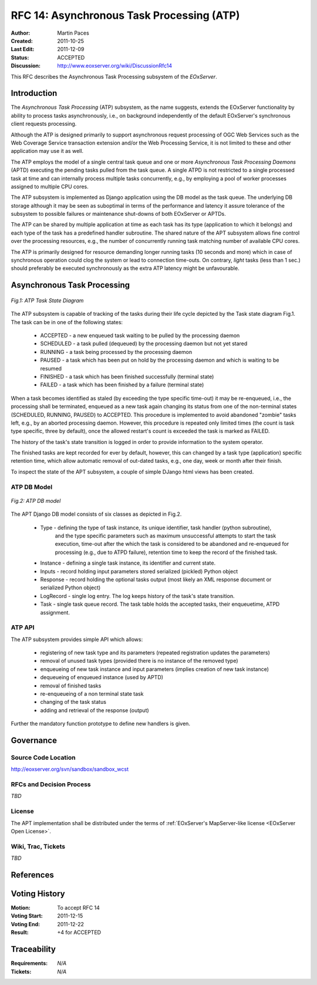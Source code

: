 .. RFC 14: Asynchronous Task Processing (ATP)
  #-----------------------------------------------------------------------------
  # $Id: rfc14.rst 1013 2011-12-22 14:42:32Z martin.paces $
  #
  # Project: EOxServer <http://eoxserver.org>
  # Authors: Martin Paces <martin.paces@iguassu.cz>
  #
  #-----------------------------------------------------------------------------
  # Copyright (C) 2011 Iguassu Software Systems a.s.
  #
  # Permission is hereby granted, free of charge, to any person obtaining a copy
  # of this software and associated documentation files (the "Software"), to
  # deal in the Software without restriction, including without limitation the
  # rights to use, copy, modify, merge, publish, distribute, sublicense, and/or
  # sell copies of the Software, and to permit persons to whom the Software is
  # furnished to do so, subject to the following conditions:
  #
  # The above copyright notice and this permission notice shall be included in
  # all copies of this Software or works derived from this Software.
  #
  # THE SOFTWARE IS PROVIDED "AS IS", WITHOUT WARRANTY OF ANY KIND, EXPRESS OR
  # IMPLIED, INCLUDING BUT NOT LIMITED TO THE WARRANTIES OF MERCHANTABILITY,
  # FITNESS FOR A PARTICULAR PURPOSE AND NONINFRINGEMENT. IN NO EVENT SHALL THE
  # AUTHORS OR COPYRIGHT HOLDERS BE LIABLE FOR ANY CLAIM, DAMAGES OR OTHER
  # LIABILITY, WHETHER IN AN ACTION OF CONTRACT, TORT OR OTHERWISE, ARISING 
  # FROM, OUT OF OR IN CONNECTION WITH THE SOFTWARE OR THE USE OR OTHER DEALINGS
  # IN THE SOFTWARE.
  #-----------------------------------------------------------------------------

.. _rfc_14:

RFC 14: Asynchronous Task Processing (ATP)
==========================================

:Author:     Martin Paces 
:Created:    2011-10-25
:Last Edit:  2011-12-09 
:Status:     ACCEPTED
:Discussion: http://www.eoxserver.org/wiki/DiscussionRfc14

This RFC describes the Asynchronous Task Processing subsystem of the *EOxServer*. 

Introduction
------------

The *Asynchronous Task Processing* (ATP) subsystem, as the name suggests, extends the EOxServer functionality
by ability to process tasks asynchronously, i.e., on background independently of the default EOxServer's 
synchronous client requests processing. 

Although the ATP is designed primarily to support asynchronous request processing of OGC Web Services such 
as the Web Coverage Service transaction extension and/or the Web Processing Service, it is not limited 
to these and other application may use it as well. 

The ATP employs the model of a single central task queue and one or more 
*Asynchronous Task Processing Daemons* (APTD) executing the pending tasks 
pulled from the task queue. A single ATPD is not restricted 
to a single processed task at time and can internally process multiple tasks concurrently, 
e.g., by employing a pool of worker processes assigned to multiple CPU cores. 

The ATP subsystem is implemented as Django application using the DB model as the task queue. 
The underlying DB storage although it may be seen as suboptimal in terms of the performance 
and latency it assure tolerance of the subsystem to possible failures or maintenance 
shut-downs of both EOxServer or APTDs. 

The ATP can be shared by multiple application at time as each task has its type (application 
to which it belongs) and each type of the task has a predefined handler subroutine. The 
shared nature of the APT subsystem allows fine control over the processing resources, e.g., 
the number of concurrently running task matching number of available CPU cores. 

The ATP is primarily designed for resource demanding longer running tasks (10 seconds and more) 
which in case of synchronous operation could clog the system or lead to connection time-outs. 
On contrary, *light* tasks (less than 1 sec.) should preferably be executed synchronously 
as the extra ATP latency might be unfavourable.

Asynchronous Task Processing
----------------------------

.. figure:: resources/rfc14/processes_task_state.png
   :align: center
   
   *Fig.1: ATP Task State Diagram*

The ATP subsystem is capable of tracking of the tasks during their life cycle depicted 
by the Task state diagram Fig.1. The task can be in one of the following states: 

 * ACCEPTED  - a new enqueued task waiting to be pulled by the processing daemon 
 * SCHEDULED - a task pulled (dequeued) by the processing daemon but not yet stared  
 * RUNNING   - a task being processed by the processing daemon 
 * PAUSED    - a task which has been put on hold by the processing daemon and which is waiting to be resumed
 * FINISHED  - a task which has been finished successfully (terminal state)
 * FAILED    - a task which has been finished by a failure (terminal state)

When a task becomes identified as staled (by exceeding the type specific time-out) it may be re-enqueued, 
i.e., the processing shall be terminated, enqueued as a new task again changing its status from 
one of the non-terminal states (SCHEDULED, RUNNING, PAUSED) to ACCEPTED. This procedure is implemented 
to avoid abandoned "zombie" tasks left, e.g., by an aborted processing daemon. However, this procedure 
is repeated only limited times (the count is task type specific, three by default), once the allowed 
restart's count is exceeded the task is marked as FAILED.

The history of the task's state transition is logged in order to provide information to the system operator.

The finished tasks are kept recorded for ever by default, however, this can changed by a task type (application) 
specific retention time, which allow automatic removal of out-dated tasks, e.g., one day, week or month after 
their finish. 

To inspect the state of the APT subsystem, a couple of simple DJango html views has been created.  


ATP DB Model 
~~~~~~~~~~~~

.. figure:: resources/rfc14/processes_db_model.png
   :align: center
   
   *Fig.2: ATP DB model*

The APT Django DB model consists of six classes as depicted in Fig.2.

 * Type - defining the type of task instance, its unique identifier, task handler (python subroutine),
 	and the type specific parameters such as maximum unsuccessful attempts to start the task execution, 
	time-out after the which the task is considered to be abandoned and re-enqueued for processing
	(e.g., due to ATPD failure), retention time to keep the record of the finished task.
 
 * Instance - defining a single task instance, its identifier and current state. 

 * Inputs - record holding input parameters stored serialized (pickled) Python object 

 * Response - record holding the optional tasks output (most likely an XML response document or serialized Python object)

 * LogRecord - single log entry. The log keeps history of the task's state transition. 

 * Task - single task queue record. The task table holds the accepted tasks, their enqueuetime, ATPD assignment. 


ATP API 
~~~~~~~

The ATP subsystem provides simple API which allows: 

 * registering of new task type and its parameters (repeated registration updates the parameters)
 * removal of unused task types (provided there is no instance of the removed type)

 * enqueueing of new task instance and input parameters (implies creation of new task instance)
 * dequeueing of enqueued instance (used by APTD) 
 * removal of finished tasks 
 * re-enqueueing of a non terminal state task

 * changing of the task status 
 * adding and retrieval of the response (output) 

Further the mandatory function prototype to define new handlers is given. 


Governance
----------

Source Code Location
~~~~~~~~~~~~~~~~~~~~

http://eoxserver.org/svn/sandbox/sandbox_wcst

RFCs and Decision Process
~~~~~~~~~~~~~~~~~~~~~~~~~

*TBD*

License
~~~~~~~

The APT implementation shall be distributed under the terms of :ref:`EOxServer's MapServer-like license <EOxServer Open License>`. 

Wiki, Trac, Tickets
~~~~~~~~~~~~~~~~~~~

*TBD*

References
----------


Voting History
--------------

:Motion: To accept RFC 14 
:Voting Start: 2011-12-15 
:Voting End: 2011-12-22
:Result: +4 for ACCEPTED

Traceability
------------

:Requirements: *N/A*
:Tickets:      *N/A*

